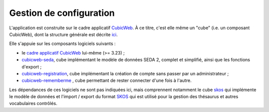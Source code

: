 Gestion de configuration
------------------------

L'application est construite sur le cadre applicatif CubicWeb_. À ce titre, c'est elle même un
"cube" (i.e. un composant CubicWeb), dont la structure générale est décrite ici_.

Elle s'appuie sur les composants logiciels suivants :

* le `cadre applicatif CubicWeb`_ lui-même (>= 3.23) ;

* `cubicweb-seda`_, cube implémentant le modèle de données SEDA 2, complet et simplifié, ainsi que
  les fonctions d'export ;

* `cubicweb-registration`_, cube implémentant la création de compte sans passer par un
  administrateur ;

* `cubicweb-rememberme`_ , cube permettant de rester connecter d'une fois à l'autre.

Les dépendances de ces logiciels ne sont pas indiquées ici, mais comprennent notamment le cube
`skos`_ qui implémente le modèle de données et l'import / export du format SKOS_ qui est utilisé
pour la gestion des thésaurus et autres vocabulaires contrôlés.



.. _CubicWeb: https://cubicweb.org
.. _ici: http://cubicweb.readthedocs.io/en/3.23/book/devrepo/cubes/layout/
.. _`cadre applicatif CubicWeb`: https://www.cubicweb.org/project/cubicweb
.. _`cubicweb-seda`: https://www.cubicweb.org/project/cubicweb-seda
.. _`cubicweb-registration`: https://www.cubicweb.org/project/cubicweb-registration
.. _`cubicweb-rememberme`: https://www.cubicweb.org/project/cubicweb-rememberme
.. _`skos`: https://www.cubicweb.org/project/cubicweb-skos
.. _SKOS_: https://fr.m.wikipedia.org/wiki/Simple_Knowledge_Organization_System
